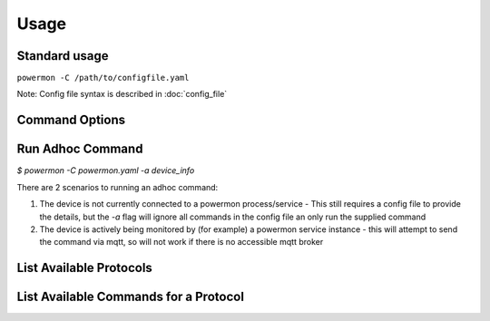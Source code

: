 Usage
=====

Standard usage
--------------

``powermon -C /path/to/configfile.yaml`` 

Note: Config file syntax is described in :doc:`config_file`

Command Options
---------------

.. code-block:: console
    :caption: powermon command options

    $ powermon -h
    usage: powermon [-h] [-C [CONFIGFILE]] [--config CONFIG] [-V] [-v] [--listProtocols] [--listCommands PROTOCOL] [-1] [--force] [-I] [-D] [-a COMMAND]

    Power Device Monitoring Utility, version: 1.0.14-dev, python version: 3.11.7

    options:
      -h, --help            show this help message and exit
      -C [CONFIGFILE], --configFile [CONFIGFILE]
                            Full location of config file
      --config CONFIG       Supply config items on the commandline in json format, eg '{"device": {"port":{"type":"test"}}, "commands": [{"command":"QPI"}]}'
      -V, --validate        Validate the configuration
      -v, --version         Display the version
      --listProtocols       Display the currently supported protocols
      --listCommands PROTOCOL
                            Display available commands for PROTOCOL
      -1, --once            Only loop through config once
      --force               Force commands to run even if wouldnt be triggered (should only be used with --once)
      -I, --info            Enable Info and above level messages
      -D, --debug           Enable Debug and above (i.e. all) messages
      -a COMMAND, --adhoc COMMAND
                            Send adhoc command to mqtt adhoc command queue - needs config file specified and populated

Run Adhoc Command
-----------------

`$ powermon -C powermon.yaml -a device_info`

There are 2 scenarios to running an adhoc command:

1. The device is not currently connected to a powermon process/service
   - This still requires a config file to provide the details, but the `-a` flag will ignore all commands in the config file an only run the supplied command
2. The device is actively being monitored by (for example) a powermon service instance
   - this will attempt to send the command via mqtt, so will not work if there is no accessible mqtt broker

List Available Protocols
------------------------

.. code-block:: console
    :caption: list protocols

    $ powermon --listProtocols
    Power Device Monitoring Utility, version: 1.0.14-dev, python version: 3.11.7
    Supported protocols
    PI18: PI18 protocol handler
    PI30: PI30 protocol handler
    PI30MAX: PI30 protocol handler for LV6048MAX and similar inverters
    DALY: DALY protocol handler for DALY BMS
    NEEY: NEEY Active Balancer protocol handler
    HELTEC: Heltec Active Balancer protocol handler
    VED: VED protocol handler for Victron direct SmartShunts
    JKSERIAL: JKBMS TTL serial communication protocol handler

List Available Commands for a Protocol
--------------------------------------

.. code-block:: console
    :caption: available commands for NEEY protocol

    $ powermon --listCommands neey
    Power Device Monitoring Utility, version: 1.0.14-dev, python version: 3.11.7
    Commands in protocol: NEEY
    info ['device_info'] - get the balancer information 
    cell_info  - get the cell voltage, resistance information as well as battery voltage and balancing current 
    defaults ['factory_defaults'] - get the factory default settings 
    settings ['get_settings'] - get the bms settings 
    on ['balancer_on'] - turn balancer on 
    off ['balancer_off'] - turn balancer off 
    cell_count  - set the number of cells in the battery   -- eg cell_count=4 (set cell count to 4)

